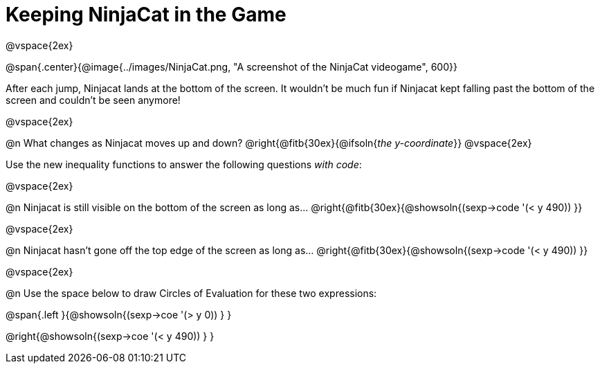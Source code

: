 = Keeping NinjaCat in the Game

@vspace{2ex}

@span{.center}{@image{../images/NinjaCat.png, "A screenshot of the NinjaCat videogame", 600}}

After each jump, Ninjacat lands at the bottom of the screen. It wouldn't be much fun if Ninjacat kept falling past the bottom of the screen and couldn't be seen anymore!

@vspace{2ex}

@n What changes as Ninjacat moves up and down? @right{@fitb{30ex}{@ifsoln{_the y-coordinate_}}
@vspace{2ex}

Use the new inequality functions to answer the following questions _with code_:

@vspace{2ex}

@n Ninjacat is still visible on the bottom of the screen as long as…
@right{@fitb{30ex}{@showsoln{(sexp->code '(< y 490)) }}

@vspace{2ex}

@n Ninjacat hasn't gone off the top edge of the screen as long as…
@right{@fitb{30ex}{@showsoln{(sexp->code '(< y 490)) }}

@vspace{2ex}

@n Use the space below to draw Circles of Evaluation for these two expressions:

@span{.left }{@showsoln{(sexp->coe '(> y 0)) } }

@right{@showsoln{(sexp->coe '(< y 490)) } }
